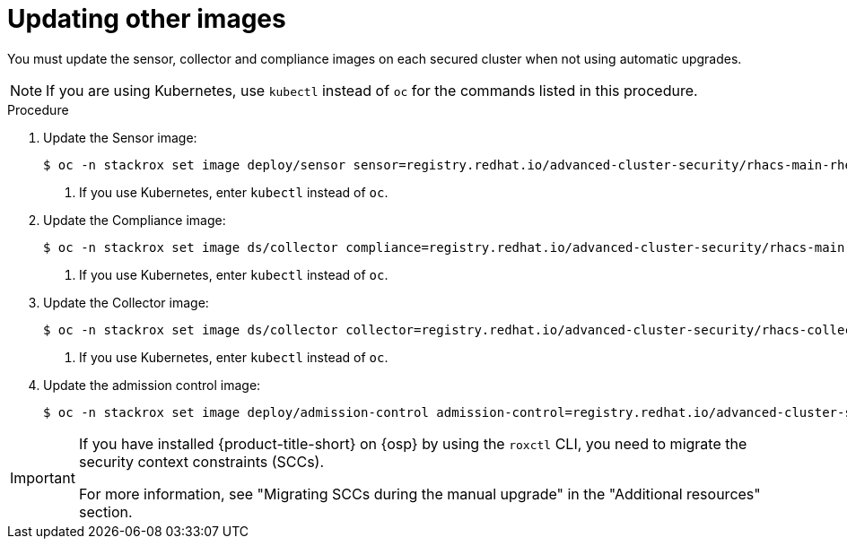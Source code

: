 // Module included in the following assemblies:
//
// * upgrade/upgrade-from-44.adoc
// * cloud_service/upgrading-cloud/upgrade-cloudsvc-roxctl.adoc
:_mod-docs-content-type: PROCEDURE
[id="update-other-images_{context}"]
= Updating other images

[role="_abstract"]
You must update the sensor, collector and compliance images on each secured cluster when not using automatic upgrades.

[NOTE]
====
If you are using Kubernetes, use `kubectl` instead of `oc` for the commands listed in this procedure.
====

.Procedure

. Update the Sensor image:
+
[source,terminal,subs=attributes+]
----
$ oc -n stackrox set image deploy/sensor sensor=registry.redhat.io/advanced-cluster-security/rhacs-main-rhel8:{rhacs-version} <1>
----
<1> If you use Kubernetes, enter `kubectl` instead of `oc`.
. Update the Compliance image:
+
[source,terminal,subs=attributes+]
----
$ oc -n stackrox set image ds/collector compliance=registry.redhat.io/advanced-cluster-security/rhacs-main-rhel8:{rhacs-version} <1>
----
<1> If you use Kubernetes, enter `kubectl` instead of `oc`.
. Update the Collector image:
+
[source,terminal,subs=attributes+]
----
$ oc -n stackrox set image ds/collector collector=registry.redhat.io/advanced-cluster-security/rhacs-collector-rhel8:{rhacs-version} <1>
----
<1> If you use Kubernetes, enter `kubectl` instead of `oc`.
. Update the admission control image:
+
[source,terminal,subs=attributes+]
----
$ oc -n stackrox set image deploy/admission-control admission-control=registry.redhat.io/advanced-cluster-security/rhacs-main-rhel8:{rhacs-version}
----

[IMPORTANT]
====
If you have installed {product-title-short} on {osp} by using the `roxctl` CLI, you need to migrate the security context constraints (SCCs).

For more information, see "Migrating SCCs during the manual upgrade" in the "Additional resources" section.
====